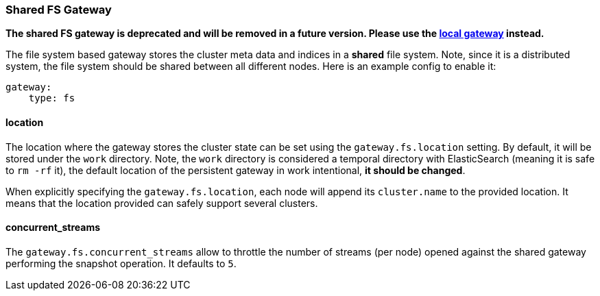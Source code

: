 [[modules-gateway-fs]]
=== Shared FS Gateway

*The shared FS gateway is deprecated and will be removed in a future
version. Please use the
<<modules-gateway-local,local gateway>>
instead.*

The file system based gateway stores the cluster meta data and indices
in a *shared* file system. Note, since it is a distributed system, the
file system should be shared between all different nodes. Here is an
example config to enable it:

[source,js]
--------------------------------------------------
gateway:
    type: fs
--------------------------------------------------

[float]
==== location

The location where the gateway stores the cluster state can be set using
the `gateway.fs.location` setting. By default, it will be stored under
the `work` directory. Note, the `work` directory is considered a
temporal directory with ElasticSearch (meaning it is safe to `rm -rf`
it), the default location of the persistent gateway in work intentional,
*it should be changed*.

When explicitly specifying the `gateway.fs.location`, each node will
append its `cluster.name` to the provided location. It means that the
location provided can safely support several clusters.

[float]
==== concurrent_streams

The `gateway.fs.concurrent_streams` allow to throttle the number of
streams (per node) opened against the shared gateway performing the
snapshot operation. It defaults to `5`.
